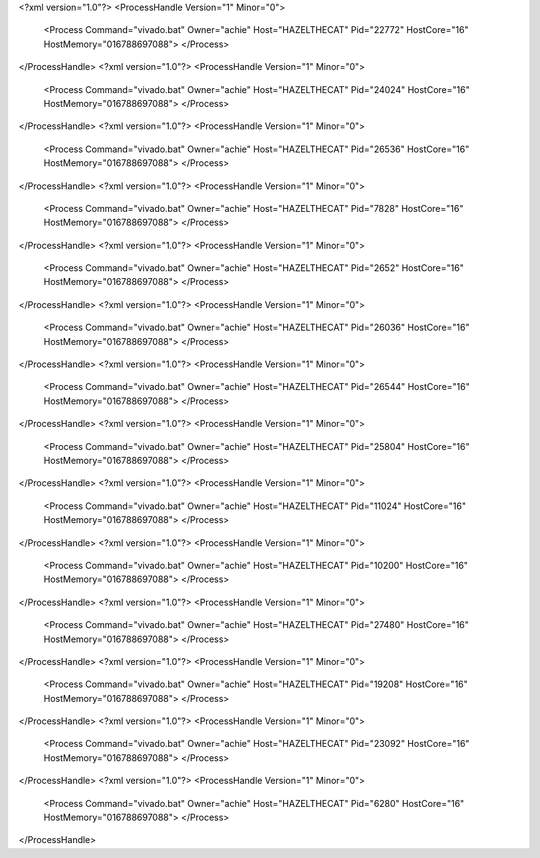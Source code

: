 <?xml version="1.0"?>
<ProcessHandle Version="1" Minor="0">
    <Process Command="vivado.bat" Owner="achie" Host="HAZELTHECAT" Pid="22772" HostCore="16" HostMemory="016788697088">
    </Process>
</ProcessHandle>
<?xml version="1.0"?>
<ProcessHandle Version="1" Minor="0">
    <Process Command="vivado.bat" Owner="achie" Host="HAZELTHECAT" Pid="24024" HostCore="16" HostMemory="016788697088">
    </Process>
</ProcessHandle>
<?xml version="1.0"?>
<ProcessHandle Version="1" Minor="0">
    <Process Command="vivado.bat" Owner="achie" Host="HAZELTHECAT" Pid="26536" HostCore="16" HostMemory="016788697088">
    </Process>
</ProcessHandle>
<?xml version="1.0"?>
<ProcessHandle Version="1" Minor="0">
    <Process Command="vivado.bat" Owner="achie" Host="HAZELTHECAT" Pid="7828" HostCore="16" HostMemory="016788697088">
    </Process>
</ProcessHandle>
<?xml version="1.0"?>
<ProcessHandle Version="1" Minor="0">
    <Process Command="vivado.bat" Owner="achie" Host="HAZELTHECAT" Pid="2652" HostCore="16" HostMemory="016788697088">
    </Process>
</ProcessHandle>
<?xml version="1.0"?>
<ProcessHandle Version="1" Minor="0">
    <Process Command="vivado.bat" Owner="achie" Host="HAZELTHECAT" Pid="26036" HostCore="16" HostMemory="016788697088">
    </Process>
</ProcessHandle>
<?xml version="1.0"?>
<ProcessHandle Version="1" Minor="0">
    <Process Command="vivado.bat" Owner="achie" Host="HAZELTHECAT" Pid="26544" HostCore="16" HostMemory="016788697088">
    </Process>
</ProcessHandle>
<?xml version="1.0"?>
<ProcessHandle Version="1" Minor="0">
    <Process Command="vivado.bat" Owner="achie" Host="HAZELTHECAT" Pid="25804" HostCore="16" HostMemory="016788697088">
    </Process>
</ProcessHandle>
<?xml version="1.0"?>
<ProcessHandle Version="1" Minor="0">
    <Process Command="vivado.bat" Owner="achie" Host="HAZELTHECAT" Pid="11024" HostCore="16" HostMemory="016788697088">
    </Process>
</ProcessHandle>
<?xml version="1.0"?>
<ProcessHandle Version="1" Minor="0">
    <Process Command="vivado.bat" Owner="achie" Host="HAZELTHECAT" Pid="10200" HostCore="16" HostMemory="016788697088">
    </Process>
</ProcessHandle>
<?xml version="1.0"?>
<ProcessHandle Version="1" Minor="0">
    <Process Command="vivado.bat" Owner="achie" Host="HAZELTHECAT" Pid="27480" HostCore="16" HostMemory="016788697088">
    </Process>
</ProcessHandle>
<?xml version="1.0"?>
<ProcessHandle Version="1" Minor="0">
    <Process Command="vivado.bat" Owner="achie" Host="HAZELTHECAT" Pid="19208" HostCore="16" HostMemory="016788697088">
    </Process>
</ProcessHandle>
<?xml version="1.0"?>
<ProcessHandle Version="1" Minor="0">
    <Process Command="vivado.bat" Owner="achie" Host="HAZELTHECAT" Pid="23092" HostCore="16" HostMemory="016788697088">
    </Process>
</ProcessHandle>
<?xml version="1.0"?>
<ProcessHandle Version="1" Minor="0">
    <Process Command="vivado.bat" Owner="achie" Host="HAZELTHECAT" Pid="6280" HostCore="16" HostMemory="016788697088">
    </Process>
</ProcessHandle>
